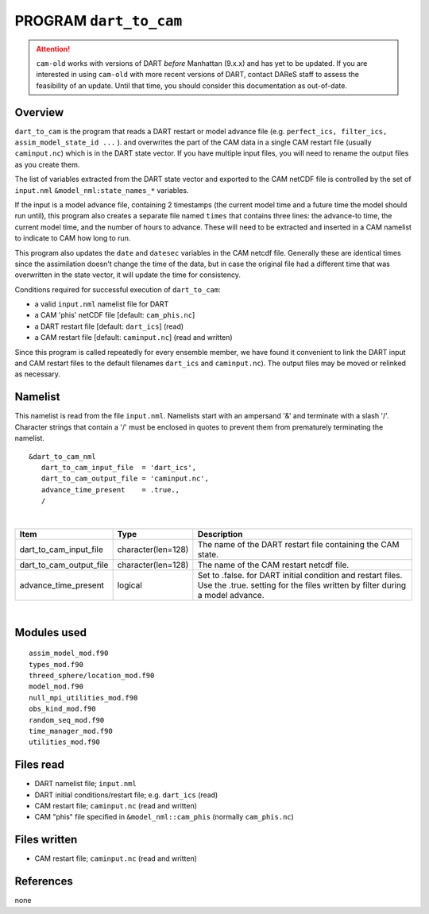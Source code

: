 PROGRAM ``dart_to_cam``
=======================

.. attention::

   ``cam-old`` works with versions of DART *before* Manhattan (9.x.x) and has yet to be updated. If you are interested in
   using ``cam-old`` with more recent versions of DART, contact DAReS staff to assess the feasibility of an update.
   Until that time, you should consider this documentation as out-of-date.


Overview
--------

``dart_to_cam`` is the program that reads a DART restart or model advance file (e.g.
``perfect_ics, filter_ics, assim_model_state_id ...`` ). and overwrites the part of the CAM data in a single CAM restart
file (usually ``caminput.nc``) which is in the DART state vector. If you have multiple input files, you will need to
rename the output files as you create them.

The list of variables extracted from the DART state vector and exported to the CAM netCDF file is controlled by the set
of ``input.nml`` ``&model_nml:state_names_*`` variables.

If the input is a model advance file, containing 2 timestamps (the current model time and a future time the model should
run until), this program also creates a separate file named ``times`` that contains three lines: the advance-to time,
the current model time, and the number of hours to advance. These will need to be extracted and inserted in a CAM
namelist to indicate to CAM how long to run.

This program also updates the ``date`` and ``datesec`` variables in the CAM netcdf file. Generally these are identical
times since the assimilation doesn't change the time of the data, but in case the original file had a different time
that was overwritten in the state vector, it will update the time for consistency.

Conditions required for successful execution of ``dart_to_cam``:

-  a valid ``input.nml`` namelist file for DART
-  a CAM 'phis' netCDF file [default: ``cam_phis.nc``]
-  a DART restart file [default: ``dart_ics``] (read)
-  a CAM restart file [default: ``caminput.nc``] (read and written)

Since this program is called repeatedly for every ensemble member, we have found it convenient to link the DART input
and CAM restart files to the default filenames ``dart_ics`` and ``caminput.nc``). The output files may be moved or
relinked as necessary.

Namelist
--------

This namelist is read from the file ``input.nml``. Namelists start with an ampersand '&' and terminate with a slash '/'.
Character strings that contain a '/' must be enclosed in quotes to prevent them from prematurely terminating the
namelist.

::

   &dart_to_cam_nml
      dart_to_cam_input_file  = 'dart_ics',
      dart_to_cam_output_file = 'caminput.nc',
      advance_time_present    = .true.,
      /

| 

.. container::

   +-------------------------+--------------------+---------------------------------------------------------------------+
   | Item                    | Type               | Description                                                         |
   +=========================+====================+=====================================================================+
   | dart_to_cam_input_file  | character(len=128) | The name of the DART restart file containing the CAM state.         |
   +-------------------------+--------------------+---------------------------------------------------------------------+
   | dart_to_cam_output_file | character(len=128) | The name of the CAM restart netcdf file.                            |
   +-------------------------+--------------------+---------------------------------------------------------------------+
   | advance_time_present    | logical            | Set to .false. for DART initial condition and restart files. Use    |
   |                         |                    | the .true. setting for the files written by filter during a model   |
   |                         |                    | advance.                                                            |
   +-------------------------+--------------------+---------------------------------------------------------------------+

| 

Modules used
------------

::

   assim_model_mod.f90
   types_mod.f90
   threed_sphere/location_mod.f90
   model_mod.f90
   null_mpi_utilities_mod.f90
   obs_kind_mod.f90
   random_seq_mod.f90
   time_manager_mod.f90
   utilities_mod.f90

Files read
----------

-  DART namelist file; ``input.nml``
-  DART initial conditions/restart file; e.g. ``dart_ics`` (read)
-  CAM restart file; ``caminput.nc`` (read and written)
-  CAM "phis" file specified in ``&model_nml::cam_phis`` (normally ``cam_phis.nc``)

Files written
-------------

-  CAM restart file; ``caminput.nc`` (read and written)

References
----------

none
